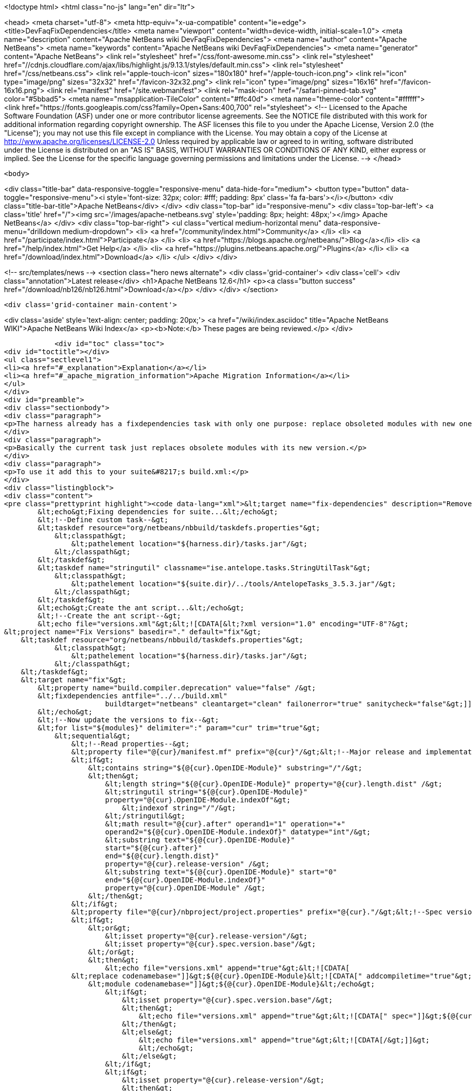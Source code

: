 

<!doctype html>
<html class="no-js" lang="en" dir="ltr">
    
<head>
    <meta charset="utf-8">
    <meta http-equiv="x-ua-compatible" content="ie=edge">
    <title>DevFaqFixDependencies</title>
    <meta name="viewport" content="width=device-width, initial-scale=1.0">
    <meta name="description" content="Apache NetBeans wiki DevFaqFixDependencies">
    <meta name="author" content="Apache NetBeans">
    <meta name="keywords" content="Apache NetBeans wiki DevFaqFixDependencies">
    <meta name="generator" content="Apache NetBeans">
    <link rel="stylesheet" href="/css/font-awesome.min.css">
     <link rel="stylesheet" href="//cdnjs.cloudflare.com/ajax/libs/highlight.js/9.13.1/styles/default.min.css"> 
    <link rel="stylesheet" href="/css/netbeans.css">
    <link rel="apple-touch-icon" sizes="180x180" href="/apple-touch-icon.png">
    <link rel="icon" type="image/png" sizes="32x32" href="/favicon-32x32.png">
    <link rel="icon" type="image/png" sizes="16x16" href="/favicon-16x16.png">
    <link rel="manifest" href="/site.webmanifest">
    <link rel="mask-icon" href="/safari-pinned-tab.svg" color="#5bbad5">
    <meta name="msapplication-TileColor" content="#ffc40d">
    <meta name="theme-color" content="#ffffff">
    <link href="https://fonts.googleapis.com/css?family=Open+Sans:400,700" rel="stylesheet"> 
    <!--
        Licensed to the Apache Software Foundation (ASF) under one
        or more contributor license agreements.  See the NOTICE file
        distributed with this work for additional information
        regarding copyright ownership.  The ASF licenses this file
        to you under the Apache License, Version 2.0 (the
        "License"); you may not use this file except in compliance
        with the License.  You may obtain a copy of the License at
        http://www.apache.org/licenses/LICENSE-2.0
        Unless required by applicable law or agreed to in writing,
        software distributed under the License is distributed on an
        "AS IS" BASIS, WITHOUT WARRANTIES OR CONDITIONS OF ANY
        KIND, either express or implied.  See the License for the
        specific language governing permissions and limitations
        under the License.
    -->
</head>


    <body>
        

<div class="title-bar" data-responsive-toggle="responsive-menu" data-hide-for="medium">
    <button type="button" data-toggle="responsive-menu"><i style='font-size: 32px; color: #fff; padding: 8px' class='fa fa-bars'></i></button>
    <div class="title-bar-title">Apache NetBeans</div>
</div>
<div class="top-bar" id="responsive-menu">
    <div class='top-bar-left'>
        <a class='title' href="/"><img src='/images/apache-netbeans.svg' style='padding: 8px; height: 48px;'></img> Apache NetBeans</a>
    </div>
    <div class="top-bar-right">
        <ul class="vertical medium-horizontal menu" data-responsive-menu="drilldown medium-dropdown">
            <li> <a href="/community/index.html">Community</a> </li>
            <li> <a href="/participate/index.html">Participate</a> </li>
            <li> <a href="https://blogs.apache.org/netbeans/">Blog</a></li>
            <li> <a href="/help/index.html">Get Help</a> </li>
            <li> <a href="https://plugins.netbeans.apache.org/">Plugins</a> </li>
            <li> <a href="/download/index.html">Download</a> </li>
        </ul>
    </div>
</div>


        
<!-- src/templates/news -->
<section class="hero news alternate">
    <div class='grid-container'>
        <div class='cell'>
            <div class="annotation">Latest release</div>
            <h1>Apache NetBeans 12.6</h1>
            <p><a class="button success" href="/download/nb126/nb126.html">Download</a></p>
        </div>
    </div>
</section>

        <div class='grid-container main-content'>
            
<div class='aside' style='text-align: center; padding: 20px;'>
    <a href="/wiki/index.asciidoc" title="Apache NetBeans WIKI">Apache NetBeans Wiki Index</a>
    <p><b>Note:</b> These pages are being reviewed.</p>
</div>

            <div id="toc" class="toc">
<div id="toctitle"></div>
<ul class="sectlevel1">
<li><a href="#_explanation">Explanation</a></li>
<li><a href="#_apache_migration_information">Apache Migration Information</a></li>
</ul>
</div>
<div id="preamble">
<div class="sectionbody">
<div class="paragraph">
<p>The harness already has a fixdependencies task with only one purpose: replace obsoleted modules with new ones like it happened when Lookup was separated into its own module. In normal applications you might need to manually modify or remove then add the module you changed version for. If the project is really big and complex this can be a nightmare. I went ahead and enhanced the task so it can be more useful.</p>
</div>
<div class="paragraph">
<p>Basically the current task just replaces obsolete modules with its new version.</p>
</div>
<div class="paragraph">
<p>To use it add this to your suite&#8217;s build.xml:</p>
</div>
<div class="listingblock">
<div class="content">
<pre class="prettyprint highlight"><code data-lang="xml">&lt;target name="fix-dependencies" description="Removes unused compilation dependencies on other modules."&gt;
        &lt;echo&gt;Fixing dependencies for suite...&lt;/echo&gt;
        &lt;!--Define custom task--&gt;
        &lt;taskdef resource="org/netbeans/nbbuild/taskdefs.properties"&gt;
            &lt;classpath&gt;
                &lt;pathelement location="${harness.dir}/tasks.jar"/&gt;
            &lt;/classpath&gt;
        &lt;/taskdef&gt;
        &lt;taskdef name="stringutil" classname="ise.antelope.tasks.StringUtilTask"&gt;
            &lt;classpath&gt;
                &lt;pathelement location="${suite.dir}/../tools/AntelopeTasks_3.5.3.jar"/&gt;
            &lt;/classpath&gt;
        &lt;/taskdef&gt;
        &lt;echo&gt;Create the ant script...&lt;/echo&gt;
        &lt;!--Create the ant script--&gt;
        &lt;echo file="versions.xml"&gt;&lt;![CDATA[&lt;?xml version="1.0" encoding="UTF-8"?&gt;
&lt;project name="Fix Versions" basedir="." default="fix"&gt;
    &lt;taskdef resource="org/netbeans/nbbuild/taskdefs.properties"&gt;
            &lt;classpath&gt;
                &lt;pathelement location="${harness.dir}/tasks.jar"/&gt;
            &lt;/classpath&gt;
    &lt;/taskdef&gt;
    &lt;target name="fix"&gt;
        &lt;property name="build.compiler.deprecation" value="false" /&gt;
        &lt;fixdependencies antfile="../../build.xml"
                        buildtarget="netbeans" cleantarget="clean" failonerror="true" sanitycheck="false"&gt;]]&gt;
        &lt;/echo&gt;
        &lt;!--Now update the versions to fix--&gt;
        &lt;for list="${modules}" delimiter=":" param="cur" trim="true"&gt;
            &lt;sequential&gt;
                &lt;!--Read properties--&gt;
                &lt;property file="@{cur}/manifest.mf" prefix="@{cur}"/&gt;&lt;!--Major release and implementation version are here--&gt;
                &lt;if&gt;
                    &lt;contains string="${@{cur}.OpenIDE-Module}" substring="/"/&gt;
                    &lt;then&gt;
                        &lt;length string="${@{cur}.OpenIDE-Module}" property="@{cur}.length.dist" /&gt;
                        &lt;stringutil string="${@{cur}.OpenIDE-Module}"
                        property="@{cur}.OpenIDE-Module.indexOf"&gt;
                            &lt;indexof string="/"/&gt;
                        &lt;/stringutil&gt;
                        &lt;math result="@{cur}.after" operand1="1" operation="+"
                        operand2="${@{cur}.OpenIDE-Module.indexOf}" datatype="int"/&gt;
                        &lt;substring text="${@{cur}.OpenIDE-Module}"
                        start="${@{cur}.after}"
                        end="${@{cur}.length.dist}"
                        property="@{cur}.release-version" /&gt;
                        &lt;substring text="${@{cur}.OpenIDE-Module}" start="0"
                        end="${@{cur}.OpenIDE-Module.indexOf}"
                        property="@{cur}.OpenIDE-Module" /&gt;
                    &lt;/then&gt;
                &lt;/if&gt;
                &lt;property file="@{cur}/nbproject/project.properties" prefix="@{cur}."/&gt;&lt;!--Spec version is here--&gt;
                &lt;if&gt;
                    &lt;or&gt;
                        &lt;isset property="@{cur}.release-version"/&gt;
                        &lt;isset property="@{cur}.spec.version.base"/&gt;
                    &lt;/or&gt;
                    &lt;then&gt;
                        &lt;echo file="versions.xml" append="true"&gt;&lt;![CDATA[
                &lt;replace codenamebase="]]&gt;${@{cur}.OpenIDE-Module}&lt;![CDATA[" addcompiletime="true"&gt;
                    &lt;module codenamebase="]]&gt;${@{cur}.OpenIDE-Module}&lt;/echo&gt;
                        &lt;if&gt;
                            &lt;isset property="@{cur}.spec.version.base"/&gt;
                            &lt;then&gt;
                                &lt;echo file="versions.xml" append="true"&gt;&lt;![CDATA[" spec="]]&gt;${@{cur}.spec.version.base}&lt;![CDATA["]]&gt;&lt;/echo&gt;
                            &lt;/then&gt;
                            &lt;else&gt;
                                &lt;echo file="versions.xml" append="true"&gt;&lt;![CDATA[/&gt;]]&gt;
                                &lt;/echo&gt;
                            &lt;/else&gt;
                        &lt;/if&gt;
                        &lt;if&gt;
                            &lt;isset property="@{cur}.release-version"/&gt;
                            &lt;then&gt;
                                &lt;echo file="versions.xml" append="true"&gt;&lt;![CDATA[ release="]]&gt;${@{cur}.release-version}&lt;![CDATA["/&gt;]]&gt;
                                &lt;/echo&gt;
                            &lt;/then&gt;
                            &lt;else&gt;
                                &lt;echo file="versions.xml" append="true"&gt;&lt;![CDATA[/&gt;]]&gt;
                                &lt;/echo&gt;
                            &lt;/else&gt;
                        &lt;/if&gt;
                        &lt;echo file="versions.xml" append="true"&gt;&lt;![CDATA[
                &lt;/replace&gt;]]&gt;
                        &lt;/echo&gt;
                    &lt;/then&gt;
                &lt;/if&gt;
            &lt;/sequential&gt;
        &lt;/for&gt;
        &lt;echo file="versions.xml" append="true"&gt;&lt;![CDATA[
            &lt;fileset dir="nbproject" &gt;
                &lt;include name="project.xml" /&gt;
            &lt;/fileset&gt;
        &lt;/fixdependencies&gt;
    &lt;/target&gt;
&lt;/project&gt;]]&gt;
        &lt;/echo&gt;
        &lt;echo&gt;Create the ant script...Done!&lt;/echo&gt;
        &lt;!--Now update modules--&gt;
        &lt;echo&gt;Fixing module dependencies...&lt;/echo&gt;
        &lt;subant target="module-fix-dependencies"&gt;
            &lt;fileset dir="." includes="**/build.xml" excludes="build.xml"/&gt;
        &lt;/subant&gt;
        &lt;echo&gt;Fixing module dependencies...Done!&lt;/echo&gt;
        &lt;delete file="versions.xml"/&gt;
        &lt;!--Run NB fix dependencies in all modules as well--&gt;
        &lt;echo&gt;Fixing NB dependencies for suite...&lt;/echo&gt;
        &lt;subant target="fix-dependencies" buildpath="${modules}" inheritrefs="false" inheritall="false"/&gt;
        &lt;echo&gt;Fixing NB dependencies for suite...Done!&lt;/echo&gt;
        &lt;echo&gt;Fixing dependencies for suite...Done!&lt;/echo&gt;
    &lt;/target&gt;

    &lt;target name="module-fix-dependencies"&gt;
        &lt;ant antfile= "${suite.dir}/versions.xml" target="fix"/&gt;
    &lt;/target&gt;</code></pre>
</div>
</div>
<div class="paragraph">
<p>And add this to all your module&#8217;s build.xml:</p>
</div>
<div class="listingblock">
<div class="content">
<pre class="prettyprint highlight"><code data-lang="xml">&lt;!--Add this to have the module-fix-dependencies target work from within each module--&gt;
    &lt;import file="${suite.dir}/build.xml"/&gt;</code></pre>
</div>
</div>
</div>
</div>
<div class="sect1">
<h2 id="_explanation">Explanation</h2>
<div class="sectionbody">
<div class="paragraph">
<p>fix-dependencies task will do the following:</p>
</div>
<div class="ulist">
<ul>
<li>
<p>Create an ant file named versions.xml by gathering the current module&#8217;s version information.</p>
</li>
<li>
<p>versions.xml uses the fixdependencies target (modified) to update all module dependencies.</p>
</li>
<li>
<p>Run the versions.xml file from within each module (using subant)</p>
</li>
<li>
<p>Delete the versions.xml file when done.</p>
</li>
<li>
<p>Call NetBeans fix-dependencies task</p>
</li>
</ul>
</div>
<div class="paragraph">
<p>Doesn&#8217;t look like much but it&#8217;s a lot of work.</p>
</div>
<div class="paragraph">
<p><strong>Note:</strong> You need to have defined the if task (from ant-contrib) to use the targets above. Also you&#8217;ll need antelope library: <a href="http://antelope.tigris.org/">http://antelope.tigris.org/</a></p>
</div>
</div>
</div>
<div class="sect1">
<h2 id="_apache_migration_information">Apache Migration Information</h2>
<div class="sectionbody">
<div class="paragraph">
<p>The content in this page was kindly donated by Oracle Corp. to the
Apache Software Foundation.</p>
</div>
<div class="paragraph">
<p>This page was exported from <a href="http://wiki.netbeans.org/DevFaqFixDependencies">http://wiki.netbeans.org/DevFaqFixDependencies</a> ,
that was last modified by NetBeans user Javydreamercsw
on 2011-09-02T19:07:45Z.</p>
</div>
<div class="paragraph">
<p><strong>NOTE:</strong> This document was automatically converted to the AsciiDoc format on 2018-02-07, and needs to be reviewed.</p>
</div>
</div>
</div>
            
<section class='tools'>
    <ul class="menu align-center">
        <li><a title="Facebook" href="https://www.facebook.com/NetBeans"><i class="fa fa-md fa-facebook"></i></a></li>
        <li><a title="Twitter" href="https://twitter.com/netbeans"><i class="fa fa-md fa-twitter"></i></a></li>
        <li><a title="Github" href="https://github.com/apache/netbeans"><i class="fa fa-md fa-github"></i></a></li>
        <li><a title="YouTube" href="https://www.youtube.com/user/netbeansvideos"><i class="fa fa-md fa-youtube"></i></a></li>
        <li><a title="Slack" href="https://tinyurl.com/netbeans-slack-signup/"><i class="fa fa-md fa-slack"></i></a></li>
        <li><a title="JIRA" href="https://issues.apache.org/jira/projects/NETBEANS/summary"><i class="fa fa-mf fa-bug"></i></a></li>
    </ul>
    <ul class="menu align-center">
        
        <li><a href="https://github.com/apache/netbeans-website/blob/master/netbeans.apache.org/src/content/wiki/DevFaqFixDependencies.asciidoc" title="See this page in github"><i class="fa fa-md fa-edit"></i> See this page in GitHub.</a></li>
    </ul>
</section>

        </div>
        

<div class='grid-container incubator-area' style='margin-top: 64px'>
    <div class='grid-x grid-padding-x'>
        <div class='large-auto cell text-center'>
            <a href="https://www.apache.org/">
                <img style="width: 320px" title="Apache Software Foundation" src="/images/asf_logo_wide.svg" />
            </a>
        </div>
        <div class='large-auto cell text-center'>
            <a href="https://www.apache.org/events/current-event.html">
               <img style="width:234px; height: 60px;" title="Apache Software Foundation current event" src="https://www.apache.org/events/current-event-234x60.png"/>
            </a>
        </div>
    </div>
</div>
<footer>
    <div class="grid-container">
        <div class="grid-x grid-padding-x">
            <div class="large-auto cell">
                
                <h1><a href="/about/index.html">About</a></h1>
                <ul>
                    <li><a href="https://netbeans.apache.org/community/who.html">Who's Who</a></li>
                    <li><a href="https://www.apache.org/foundation/thanks.html">Thanks</a></li>
                    <li><a href="https://www.apache.org/foundation/sponsorship.html">Sponsorship</a></li>
                    <li><a href="https://www.apache.org/security/">Security</a></li>
                </ul>
            </div>
            <div class="large-auto cell">
                <h1><a href="/community/index.html">Community</a></h1>
                <ul>
                    <li><a href="/community/mailing-lists.html">Mailing lists</a></li>
                    <li><a href="/community/committer.html">Becoming a committer</a></li>
                    <li><a href="/community/events.html">NetBeans Events</a></li>
                    <li><a href="https://www.apache.org/events/current-event.html">Apache Events</a></li>
                </ul>
            </div>
            <div class="large-auto cell">
                <h1><a href="/participate/index.html">Participate</a></h1>
                <ul>
                    <li><a href="/participate/submit-pr.html">Submitting Pull Requests</a></li>
                    <li><a href="/participate/report-issue.html">Reporting Issues</a></li>
                    <li><a href="/participate/index.html#documentation">Improving the documentation</a></li>
                </ul>
            </div>
            <div class="large-auto cell">
                <h1><a href="/help/index.html">Get Help</a></h1>
                <ul>
                    <li><a href="/help/index.html#documentation">Documentation</a></li>
                    <li><a href="/wiki/index.asciidoc">Wiki</a></li>
                    <li><a href="/help/index.html#support">Community Support</a></li>
                    <li><a href="/help/commercial-support.html">Commercial Support</a></li>
                </ul>
            </div>
            <div class="large-auto cell">
                <h1><a href="/download/nb110/nb110.html">Download</a></h1>
                <ul>
                    <li><a href="/download/index.html">Releases</a></li>                    
                    <li><a href="https://plugins.netbeans.apache.org/">Plugins</a></li>
                    <li><a href="/download/index.html#source">Building from source</a></li>
                    <li><a href="/download/index.html#previous">Previous releases</a></li>
                </ul>
            </div>
        </div>
    </div>
</footer>
<div class='footer-disclaimer'>
    <div class="footer-disclaimer-content">
        <p>Copyright &copy; 2017-2020 <a href="https://www.apache.org">The Apache Software Foundation</a>.</p>
        <p>Licensed under the Apache <a href="https://www.apache.org/licenses/">license</a>, version 2.0</p>
        <div style='max-width: 40em; margin: 0 auto'>
            <p>Apache, Apache NetBeans, NetBeans, the Apache feather logo and the Apache NetBeans logo are trademarks of <a href="https://www.apache.org">The Apache Software Foundation</a>.</p>
            <p>Oracle and Java are registered trademarks of Oracle and/or its affiliates.</p>
        </div>
        
    </div>
</div>



        <script src="/js/vendor/jquery-3.2.1.min.js"></script>
        <script src="/js/vendor/what-input.js"></script>
        <script src="/js/vendor/jquery.colorbox-min.js"></script>
        <script src="/js/vendor/foundation.min.js"></script>
        <script src="/js/netbeans.js"></script>
        <script>
            
            $(function(){ $(document).foundation(); });
        </script>
        
        <script src="https://cdnjs.cloudflare.com/ajax/libs/highlight.js/9.13.1/highlight.min.js"></script>
        <script>
         $(document).ready(function() { $("pre code").each(function(i, block) { hljs.highlightBlock(block); }); }); 
        </script>
        

    </body>
</html>
